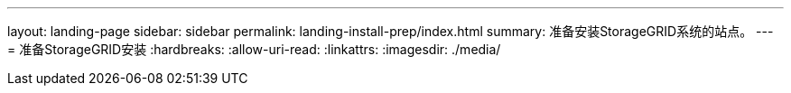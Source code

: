 ---
layout: landing-page 
sidebar: sidebar 
permalink: landing-install-prep/index.html 
summary: 准备安装StorageGRID系统的站点。 
---
= 准备StorageGRID安装
:hardbreaks:
:allow-uri-read: 
:linkattrs: 
:imagesdir: ./media/



